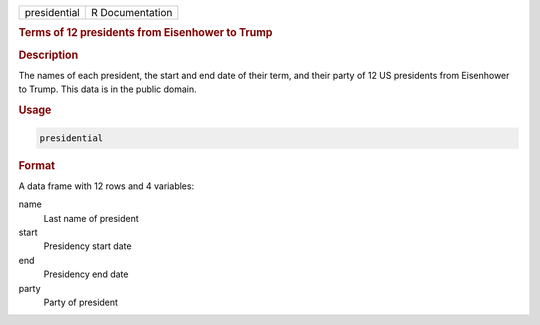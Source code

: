 .. container::

   ============ ===============
   presidential R Documentation
   ============ ===============

   .. rubric:: Terms of 12 presidents from Eisenhower to Trump
      :name: presidential

   .. rubric:: Description
      :name: description

   The names of each president, the start and end date of their term,
   and their party of 12 US presidents from Eisenhower to Trump. This
   data is in the public domain.

   .. rubric:: Usage
      :name: usage

   .. code:: R

      presidential

   .. rubric:: Format
      :name: format

   A data frame with 12 rows and 4 variables:

   name
      Last name of president

   start
      Presidency start date

   end
      Presidency end date

   party
      Party of president

